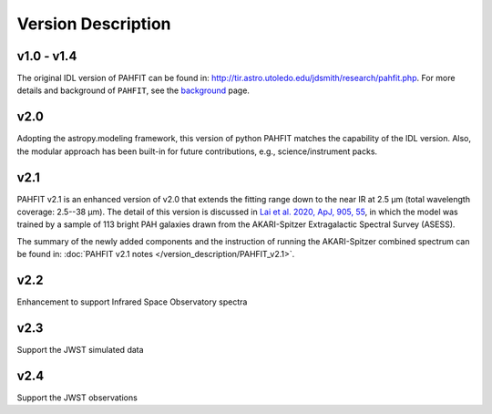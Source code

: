 ###################
Version Description
###################

v1.0 - v1.4
------------

The original IDL version of PAHFIT can be found in: `http://tir.astro.utoledo.edu/jdsmith/research/pahfit.php <http://tir.astro.utoledo.edu/jdsmith/research/pahfit.php>`_. For more details and background of ``PAHFIT``, see the `background <https://pahfit.readthedocs.io/en/latest/background.html>`_ page.

v2.0
------------

Adopting the astropy.modeling framework, this version of python PAHFIT matches the capability of the IDL version. Also, the modular approach has been built-in for future contributions, e.g., science/instrument packs. 

v2.1
------------
PAHFIT v2.1 is an enhanced version of v2.0 that extends the fitting range down to the near IR at 2.5 µm (total wavelength coverage: 2.5--38 µm). The detail of this version is discussed in `Lai et al. 2020, ApJ, 905, 55 <https://iopscience.iop.org/article/10.3847/1538-4357/abc002/pdf>`_, in which the model was trained by a sample of 113 bright PAH galaxies drawn from the AKARI-Spitzer Extragalactic Spectral Survey (ASESS). 

The summary of the newly added components and the instruction of running the AKARI-Spitzer combined spectrum can be found in: :doc:`PAHFIT v2.1 notes </version_description/PAHFIT_v2.1>`.

v2.2
------------
Enhancement to support Infrared Space Observatory spectra

v2.3
------------
Support the JWST simulated data

v2.4
------------
Support the JWST observations
